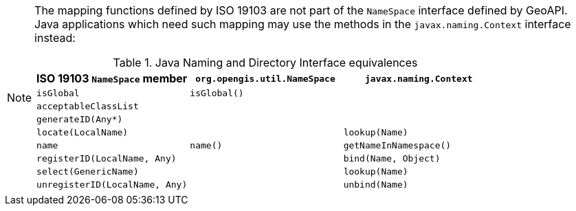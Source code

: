 [NOTE]
====
The mapping functions defined by ISO 19103 are not part of the `NameSpace` interface defined by GeoAPI.
Java applications which need such mapping may use the methods in the `javax.naming.Context` interface instead:

.Java Naming and Directory Interface equivalences
[.compact, options="header"]
|====================================================================================
|ISO 19103 `NameSpace` member   |`org.opengis.util.NameSpace` |`javax.naming.Context`
|`isGlobal`                     |`isGlobal()`                 |
|`acceptableClassList`          |                             |
|`generateID(Any*)`             |                             |
|`locate(LocalName)`            |                             |`lookup(Name)`
|`name`                         |`name()`                     |`getNameInNamespace()`
|`registerID(LocalName, Any)`   |                             |`bind​(Name, Object)`
|`select(GenericName)`          |                             |`lookup(Name)`
|`unregisterID(LocalName, Any)` |                             |`unbind​(Name)`
|====================================================================================
====
